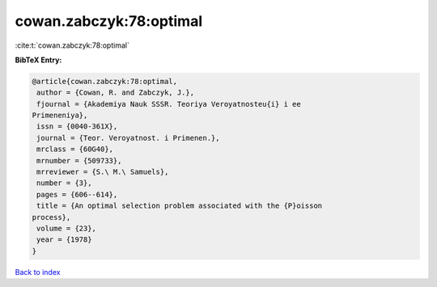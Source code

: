 cowan.zabczyk:78:optimal
========================

:cite:t:`cowan.zabczyk:78:optimal`

**BibTeX Entry:**

.. code-block:: bibtex

   @article{cowan.zabczyk:78:optimal,
    author = {Cowan, R. and Zabczyk, J.},
    fjournal = {Akademiya Nauk SSSR. Teoriya Veroyatnosteu{i} i ee
   Primeneniya},
    issn = {0040-361X},
    journal = {Teor. Veroyatnost. i Primenen.},
    mrclass = {60G40},
    mrnumber = {509733},
    mrreviewer = {S.\ M.\ Samuels},
    number = {3},
    pages = {606--614},
    title = {An optimal selection problem associated with the {P}oisson
   process},
    volume = {23},
    year = {1978}
   }

`Back to index <../By-Cite-Keys.html>`_
